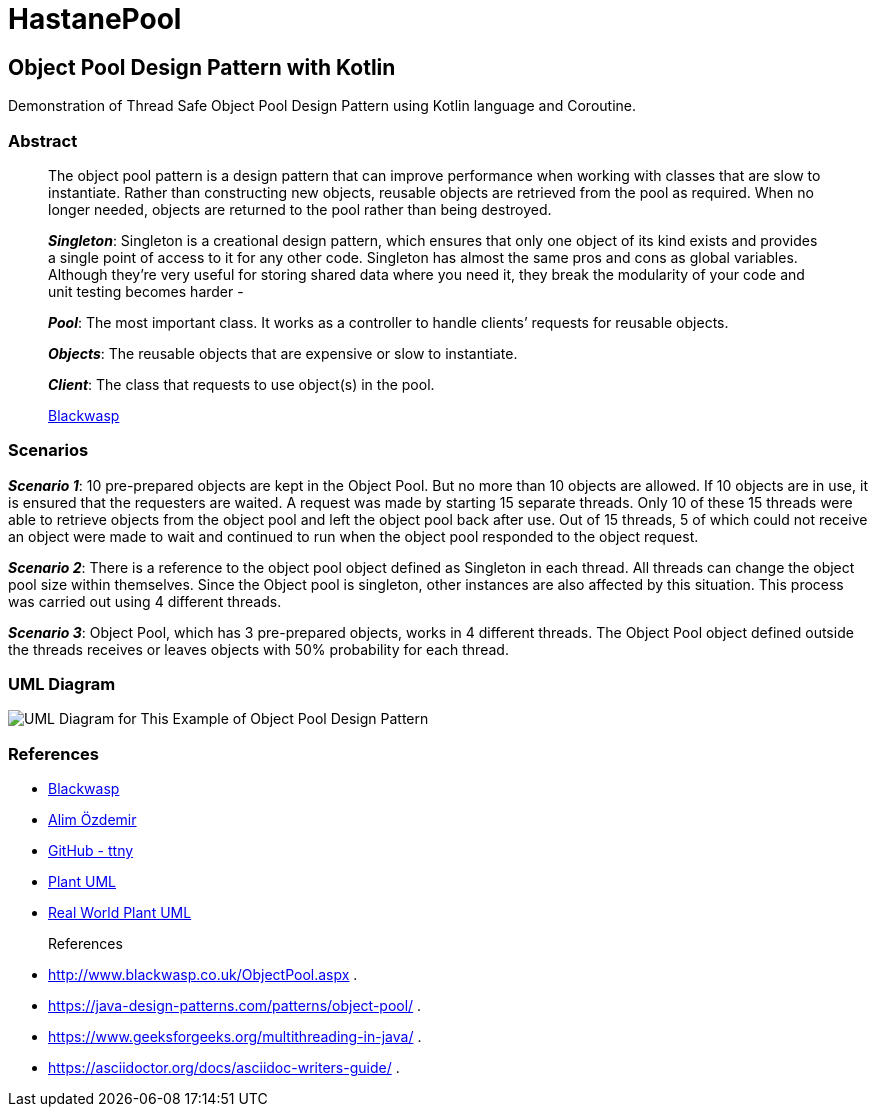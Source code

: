 # HastanePool

== Object Pool Design Pattern with Kotlin

Demonstration of Thread Safe Object Pool Design Pattern using Kotlin
language and Coroutine.

=== Abstract

____
The object pool pattern is a design pattern that can improve performance
when working with classes that are slow to instantiate. Rather than
constructing new objects, reusable objects are retrieved from the pool
as required. When no longer needed, objects are returned to the pool
rather than being destroyed.

*_Singleton_*: Singleton is a creational
design pattern, which ensures that only one object of its kind exists
and provides a single point of access to it for any other code.
Singleton has almost the same pros and cons as global variables.
Although they’re very useful for storing shared data where you need it,
they break the modularity of your code and unit testing becomes harder -

*_Pool_*: The most important class. It works as a controller to handle
clients’ requests for reusable objects.

*_Objects_*: The reusable objects that are expensive or slow to instantiate.

*_Client_*: The class that requests to use object(s) in the pool.

http://www.blackwasp.co.uk/ObjectPool.aspx[Blackwasp]
____
=== Scenarios
*_Scenario 1_*: 10 pre-prepared objects are kept in the Object Pool.
But no more than 10 objects are allowed. If 10 objects are in use, it is
ensured that the requesters are waited. A request was made by starting
15 separate threads. Only 10 of these 15 threads were able to retrieve
objects from the object pool and left the object pool back after use.
Out of 15 threads, 5 of which could not receive an object were made to wait
and continued to run when the object pool responded to the object request.

*_Scenario 2_*: There is a reference to the object pool object defined as Singleton in each thread.
 All threads can change the object pool size within themselves.
 Since the Object pool is singleton, other instances are also affected by this situation.
 This process was carried out using 4 different threads.

*_Scenario 3_*: Object Pool, which has 3 pre-prepared objects, works in 4 different threads.
The Object Pool object defined outside the threads receives or leaves objects with 50% probability for each thread.

=== UML Diagram

image::uml/UML.png[UML Diagram for This Example of Object Pool Design Pattern]

=== References

* http://www.blackwasp.co.uk/ObjectPool.aspx[Blackwasp]
* https://alimozdemir.com/posts/design-pattern-serisi-2-object-pool/[Alim
Özdemir]
* https://github.com/ttnny/object-pool-example[GitHub - ttny]
* https://plantuml.com/[Plant UML]
* https://real-world-plantuml.com/[Real World Plant UML]



References::
* http://www.blackwasp.co.uk/ObjectPool.aspx .
* https://java-design-patterns.com/patterns/object-pool/ .
* https://www.geeksforgeeks.org/multithreading-in-java/ .
* https://asciidoctor.org/docs/asciidoc-writers-guide/ .
